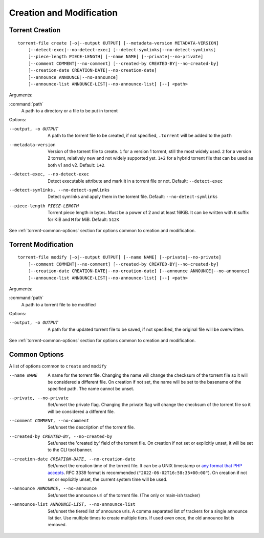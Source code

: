 Creation and Modification
#########################

.. highlight:: bash

Torrent Creation
================

::

    torrent-file create [-o|--output OUTPUT] [--metadata-version METADATA-VERSION]
        [--detect-exec|--no-detect-exec] [--detect-symlinks|--no-detect-symlinks]
        [--piece-length PIECE-LENGTH] [--name NAME] [--private|--no-private]
        [--comment COMMENT|--no-comment] [--created-by CREATED-BY|--no-created-by]
        [--creation-date CREATION-DATE|--no-creation-date]
        [--announce ANNOUNCE|--no-announce]
        [--announce-list ANNOUNCE-LIST|--no-announce-list] [--] <path>

Arguments:

:command:`path`
    A path to a directory or a file to be put in torrent

Options:

--output, -o OUTPUT
        A path to the torrent file to be created, if not specified, ``.torrent`` will be added to the ``path``
--metadata-version
        Version of the torrent file to create.
        ``1`` for a version 1 torrent, still the most widely used.
        ``2`` for a version 2 torrent, relatively new and not widely supported yet.
        ``1+2`` for a hybrid torrent file that can be used as both v1 and v2.
        Default: ``1+2``.
--detect-exec, --no-detect-exec
        Detect executable attribute and mark it in a torrent file or not. Default: ``--detect-exec``
--detect-symlinks, --no-detect-symlinks
        Detect symlinks and apply them in the torrent file. Default: ``--no-detect-symlinks``
--piece-length PIECE-LENGTH
        Torrent piece length in bytes. Must be a power of 2 and at least 16KiB.
        It can be written with ``K`` suffix for KiB and ``M`` for MiB.
        Default: ``512K``

See :ref:`torrent-common-options` section for options common to creation and modification.

Torrent Modification
====================

::

    torrent-file modify [-o|--output OUTPUT] [--name NAME] [--private|--no-private]
        [--comment COMMENT|--no-comment] [--created-by CREATED-BY|--no-created-by]
        [--creation-date CREATION-DATE|--no-creation-date] [--announce ANNOUNCE|--no-announce]
        [--announce-list ANNOUNCE-LIST|--no-announce-list] [--] <path>

Arguments:

:command:`path`
    A path to a torrent file to be modified

Options:

--output, -o OUTPUT
        A path for the updated torrent file to be saved, if not specified, the original file will be overwritten.

See :ref:`torrent-common-options` section for options common to creation and modification.

.. _torrent-common-options:

Common Options
==============

A list of options common to ``create`` and ``modify``

--name NAME
        A name for the torrent file.
        Changing the name will change the checksum of the torrent file so it will be considered a different file.
        On creation if not set, the name will be set to the basename of the specified path.
        The name cannot be unset.
--private, --no-private
        Set/unset the private flag.
        Changing the private flag will change the checksum of the torrent file so it will be considered a different file.
--comment COMMENT, --no-comment
        Set/unset the description of the torrent file.
--created-by CREATED-BY, --no-created-by
        Set/unset the 'created by' field of the torrent file.
        On creation if not set or explicitly unset, it will be set to the CLI tool banner.
--creation-date CREATION-DATE, --no-creation-date
        Set/unset the creation time of the torrent file.
        It can be a UNIX timestamp or `any format that PHP accepts`__.
        RFC 3339 format is recommended (``"2022-06-02T16:58:35+00:00"``).
        On creation if not set or explicitly unset, the current system time will be used.
--announce ANNOUNCE, --no-announce
        Set/unset the announce url of the torrent file.
        (The only or main-ish tracker)
--announce-list ANNOUNCE-LIST, --no-announce-list
        Set/unset the tiered list of announce urls.
        A comma separated list of trackers for a single announce list tier.
        Use multiple times to create multiple tiers.
        If used even once, the old announce list is removed.

.. __: https://www.php.net/manual/en/datetime.formats.php
